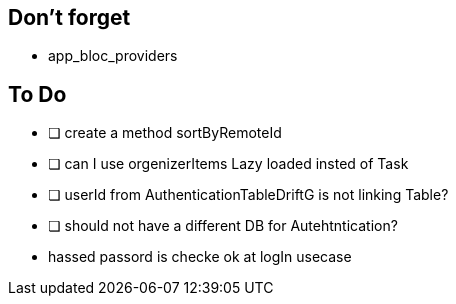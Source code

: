 == Don't forget

* app_bloc_providers

== To Do

- [ ] create a method sortByRemoteId
- [ ] can I use orgenizerItems Lazy loaded insted of Task
- [ ] userId from AuthenticationTableDriftG is not linking Table?
- [ ] should not have a different DB for Autehtntication?
- hassed passord is checke ok at logIn usecase